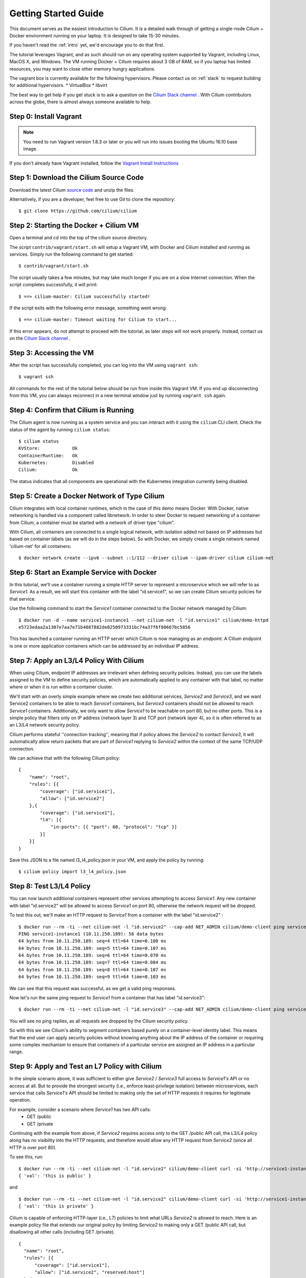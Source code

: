 .. _gs_guide:

Getting Started Guide
=====================

This document serves as the easiest introduction to Cilium.   It is a detailed
walk through of getting a single-node Cilium + Docker environment running on
your laptop.  It is designed to take 15-30 minutes.

If you haven't read the :ref:`intro` yet, we'd encourage you to do that first.

The tutorial leverages Vagrant, and as such should run on any operating system
supported by Vagrant, including Linux, MacOS X, and Windows. The VM running
Docker + Cilium requires about 3 GB of RAM, so if you laptop has limited
resources, you may want to close other memory hungry applications.

The vagrant box is currently available for the following hypervisors. Please
contact us on :ref:`slack` to request building for additional hypervisors.
* VirtualBox
* libvirt

The best way to get help if you get stuck is to ask a question on the `Cilium
Slack channel <https://cilium.herokuapp.com>`_ .  With Cilium contributors
across the globe, there is almost always someone available to help.

Step 0: Install Vagrant
-----------------------

.. note::

   You need to run Vagrant version 1.8.3 or later or you will run into issues
   booting the Ubuntu 16.10 base image.

If you don't already have Vagrant installed, follow the
`Vagrant Install Instructions <https://www.vagrantup.com/docs/installation/>`_


Step 1: Download the Cilium Source Code
---------------------------------------

Download the latest Cilium `source code <https://github.com/cilium/cilium/archive/master.zip>`_
and unzip the files.

Alternatively, if you are a developer, feel free to use Git to clone the
repository:

::

    $ git clone https://github.com/cilium/cilium

Step 2: Starting the Docker + Cilium VM
---------------------------------------

Open a terminal and cd into the top of the cilium source directory.

The script ``contrib/vagrant/start.sh`` will setup a Vagrant VM, with Docker
and Cilium installed and running as services.  Simply run the following command
to get started:

::

    $ contrib/vagrant/start.sh

The script usually takes a few minutes, but may take much longer if you are on
a slow Internet connection.   When the script completes successfully, it will
print:

::

   $ ==> cilium-master: Cilium successfully started!

If the script exits with the following error message, something went wrong:

::

   $ ==> cilium-master: Timeout waiting for Cilium to start...

If this error appears, do not attempt to proceed with the tutorial, as later
steps will not work properly.   Instead, contact us on the `Cilium Slack
channel <https://cilium.herokuapp.com>`_ .

Step 3: Accessing the VM
------------------------

After the script has successfully completed, you can log into the VM using
``vagrant ssh``:

::

    $ vagrant ssh


All commands for the rest of the tutorial below should be run from inside this
Vagrant VM.  If you end up disconnecting from this VM, you can always reconnect
in a new terminal window just by running ``vagrant ssh`` again.


Step 4: Confirm that Cilium is Running
--------------------------------------

The Cilium agent is now running as a system service and you can interact with
it using the ``cilium`` CLI client. Check the status of the agent by running
``cilium status``:

::

    $ cilium status
    KVStore:            Ok
    ContainerRuntime:   Ok
    Kubernetes:         Disabled
    Cilium:             Ok

The status indicates that all components are operational with the Kubernetes
integration currently being disabled.

Step 5: Create a Docker Network of Type Cilium
----------------------------------------------

Cilium integrates with local container runtimes, which in the case of this demo
means Docker. With Docker, native networking is handled via a component called
libnetwork. In order to steer Docker to request networking of a container from
Cilium, a container must be started with a network of driver type "cilium".

With Cilium, all containers are connected to a single logical network, with
isolation added not based on IP addresses but based on container labels (as we
will do in the steps below). So with Docker, we simply create a single network
named 'cilium-net' for all containers:

::

    $ docker network create --ipv6 --subnet ::1/112 --driver cilium --ipam-driver cilium cilium-net


Step 6: Start an Example Service with Docker
--------------------------------------------

In this tutorial, we'll use a container running a simple HTTP server to
represent a microservice which we will refer to as *Service1*.  As a result, we
will start this container with the label "id.service1", so we can create Cilium
security policies for that service.

Use the following command to start the *Service1* container connected to the
Docker network managed by Cilium:

::

    $ docker run -d --name service1-instance1 --net cilium-net -l "id.service1" cilium/demo-httpd
    e5723edaa2a1307e7aa7e71b4087882de0250973331bc74a37f6f80667bc5856


This has launched a container running an HTTP server which Cilium is now
managing as an `endpoint`. A Cilium endpoint is one or more application
containers which can be addressed by an individual IP address.


Step 7: Apply an L3/L4 Policy With Cilium
--------------------------------------------

When using Cilium, endpoint IP addresses are irrelevant when defining security
policies.  Instead, you can use the labels assigned to the VM to define
security policies, which are automatically applied to any container with that
label, no matter where or when it is run within a container cluster.

We'll start with an overly simple example where we create two additional
services, *Service2* and *Service3*, and we want Service2 containers to be able
to reach *Service1* containers, but *Service3* containers should not be allowed
to reach *Service1* containers.  Additionally, we only want to allow *Service1*
to be reachable on port 80, but no other ports.  This is a simple policy that
filters only on IP address (network layer 3) and TCP port (network layer 4), so
it is often referred to as an L3/L4 network security policy.

Cilium performs stateful ''connection tracking'', meaning that if policy allows
the *Service2* to contact *Service3*, it will automatically allow return
packets that are part of *Service1* replying to *Service2* within the context
of the same TCP/UDP connection.

We can achieve that with the following Cilium policy:

::

  {
      "name": "root",
      "rules": [{
          "coverage": ["id.service1"],
          "allow": ["id.service2"]
      },{
          "coverage": ["id.service1"],
          "l4": [{
              "in-ports": [{ "port": 80, "protocol": "tcp" }]
          }]
      }]
  }

Save this JSON to a file named l3_l4_policy.json in your VM, and apply the
policy by running:

::

  $ cilium policy import l3_l4_policy.json


Step 8: Test L3/L4 Policy
-------------------------

You can now launch additional containers represent other services attempting to
access *Service1*. Any new container with label "id.service2" will be allowed
to access *Service1* on port 80, otherwise the network request will be dropped.

To test this out, we'll make an HTTP request to *Service1* from a container
with the label "id.service2" :

::

    $ docker run --rm -ti --net cilium-net -l "id.service2" --cap-add NET_ADMIN cilium/demo-client ping service1-instance1
    PING service1-instance1 (10.11.250.189): 56 data bytes
    64 bytes from 10.11.250.189: seq=4 ttl=64 time=0.100 ms
    64 bytes from 10.11.250.189: seq=5 ttl=64 time=0.107 ms
    64 bytes from 10.11.250.189: seq=6 ttl=64 time=0.070 ms
    64 bytes from 10.11.250.189: seq=7 ttl=64 time=0.084 ms
    64 bytes from 10.11.250.189: seq=8 ttl=64 time=0.107 ms
    64 bytes from 10.11.250.189: seq=9 ttl=64 time=0.103 ms

We can see that this request was successful, as we get a valid ping responses.

Now let's run the same ping request to *Service1* from a container that has
label "id.service3":

::

    $ docker run --rm -ti --net cilium-net -l "id.service3" --cap-add NET_ADMIN cilium/demo-client ping service1-instance1

You will see no ping replies, as all requests are dropped by the Cilium
security policy.

So with this we see Cilium's ability to segment containers based purely on a
container-level identity label.  This means that the end user can apply
security policies without knowing anything about the IP address of the
container or requiring some complex mechanism to ensure that containers of a
particular service are assigned an IP address in a particular range.


Step 9:  Apply and Test an L7 Policy with Cilium
------------------------------------------------

In the simple scenario above, it was sufficient to either give *Service2* /
*Service3* full access to *Service1's* API or no access at all.   But to
provide the strongest security (i.e., enforce least-privilege isolation)
between microservices, each service that calls *Service1's* API should be
limited to making only the set of HTTP requests it requires for legitimate
operation.

For example, consider a scenario where *Service1* has two API calls:
 * GET /public
 * GET /private

Continuing with the example from above, if *Service2* requires access only to
the GET /public API call, the L3/L4 policy along has no visibility into the
HTTP requests, and therefore would allow any HTTP request from *Service2*
(since all HTTP is over port 80).

To see this, run:

::

    $ docker run --rm -ti --net cilium-net -l "id.service2" cilium/demo-client curl -si 'http://service1-instance1/public'
    { 'val': 'this is public' }

and

::

    $ docker run --rm -ti --net cilium-net -l "id.service2" cilium/demo-client curl -si 'http://service1-instance1/private'
    { 'val': 'this is private' }

Cilium is capable of enforcing HTTP-layer (i.e., L7) policies to limit what
URLs *Service2* is allowed to reach.  Here is an example policy file that
extends our original policy by limiting *Service2* to making only a GET /public
API call, but disallowing all other calls (including GET /private).

::

  {
    "name": "root",
    "rules": [{
        "coverage": ["id.service1"],
        "allow": ["id.service2", "reserved:host"]
    },{
        "coverage": ["id.service2"],
        "l4": [{
            "out-ports": [{
                "port": 80, "protocol": "tcp",
                "redirect": "http",
                "rules": [
                    { "expr": "Method(\"GET\") && Path(\"/public\")" }
                ]
            }]
        }]
    }]
  }

Create a file with this contents and name it l7_aware_policy.json. Then
import this policy to Cilium by running:

::

  $ cilium policy import l7_aware_policy.json

::

    $ docker run --rm -ti --net cilium-net -l "id.service2" cilium/demo-client curl -si 'http://service1-instance1/public'
    { 'val': 'this is public' }

and

::

    $ docker run --rm -ti --net cilium-net -l "id.service2" cilium/demo-client curl -si 'http://service1-instance1/private'
    Access denied

As you can see, with Cilium L7 security policies, we are able to permit
*Service2* to access only the required API resources on *Service1*, thereby
implementing a "least privilege" security approach for communication between
microservices.

We hope you enjoy the tutorial.  Feel free to play more with the setup, read
the rest of the documentation, and feel free to reach out to us on the `Cilium
Slack channel <https://cilium.herokuapp.com>`_ with any questions!


Step 10: Clean-Up
-----------------

When you are done with the setup and want to tear-down the Cilium + Docker VM,
and destroy all local state (e.g., the VM disk image), open a terminal, cd to
the cilium directory and run:

::

    $ vagrant destroy cilium-master

You can always re-create the VM using the steps described above.

If instead you instead just want to shut down the VM but may use it later,
"vagrant halt cilium-master" will work, and you can start it again later
using the contrib/vagrant/start.sh script.

